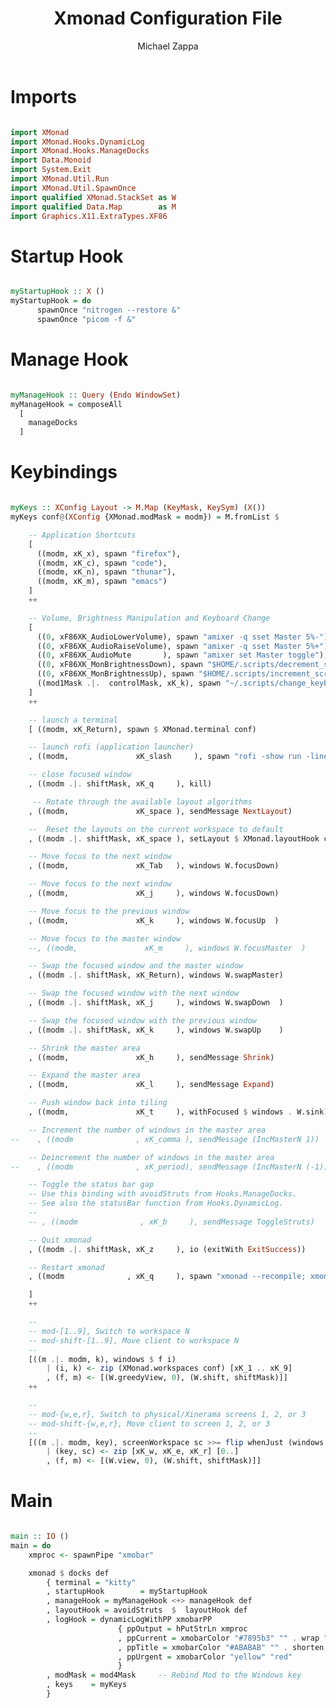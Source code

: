 #+TITLE: Xmonad Configuration File
#+DESCRIPTION: My XMonad Configuration in org mode
#+PROPERTY: header-args :tangle xmonad.hs
#+AUTHOR: Michael Zappa

* Imports
#+BEGIN_SRC haskell

import XMonad
import XMonad.Hooks.DynamicLog
import XMonad.Hooks.ManageDocks
import Data.Monoid
import System.Exit
import XMonad.Util.Run
import XMonad.Util.SpawnOnce
import qualified XMonad.StackSet as W
import qualified Data.Map        as M
import Graphics.X11.ExtraTypes.XF86

#+END_SRC
* Startup Hook
#+BEGIN_SRC haskell

myStartupHook :: X ()
myStartupHook = do
      spawnOnce "nitrogen --restore &"
      spawnOnce "picom -f &"
#+END_SRC
* Manage Hook
#+BEGIN_SRC haskell

myManageHook :: Query (Endo WindowSet)
myManageHook = composeAll
  [
    manageDocks
  ]

#+END_SRC
* Keybindings
#+BEGIN_SRC haskell

myKeys :: XConfig Layout -> M.Map (KeyMask, KeySym) (X())
myKeys conf@(XConfig {XMonad.modMask = modm}) = M.fromList $

    -- Application Shortcuts
    [
      ((modm, xK_x), spawn "firefox"),
      ((modm, xK_c), spawn "code"),
      ((modm, xK_n), spawn "thunar"),
      ((modm, xK_m), spawn "emacs")
    ]
    ++

    -- Volume, Brightness Manipulation and Keyboard Change
    [
      ((0, xF86XK_AudioLowerVolume), spawn "amixer -q sset Master 5%-"),
      ((0, xF86XK_AudioRaiseVolume), spawn "amixer -q sset Master 5%+"),
      ((0, xF86XK_AudioMute       ), spawn "amixer set Master toggle"),
      ((0, xF86XK_MonBrightnessDown), spawn "$HOME/.scripts/decrement_screen_brightness.sh"),
      ((0, xF86XK_MonBrightnessUp), spawn "$HOME/.scripts/increment_screen_brightness.sh"),
      ((mod1Mask .|.  controlMask, xK_k), spawn "~/.scripts/change_keyboard_layout.sh")
    ]
    ++

    -- launch a terminal
    [ ((modm, xK_Return), spawn $ XMonad.terminal conf)

    -- launch rofi (application launcher)
    , ((modm,               xK_slash     ), spawn "rofi -show run -lines 5 -eh 2 -width 20 -padding 10 -theme $HOME/.config/rofi/arc-dark")

    -- close focused window
    , ((modm .|. shiftMask, xK_q     ), kill)

     -- Rotate through the available layout algorithms
    , ((modm,               xK_space ), sendMessage NextLayout)

    --  Reset the layouts on the current workspace to default
    , ((modm .|. shiftMask, xK_space ), setLayout $ XMonad.layoutHook conf)

    -- Move focus to the next window
    , ((modm,               xK_Tab   ), windows W.focusDown)

    -- Move focus to the next window
    , ((modm,               xK_j     ), windows W.focusDown)

    -- Move focus to the previous window
    , ((modm,               xK_k     ), windows W.focusUp  )

    -- Move focus to the master window
    --, ((modm,               xK_m     ), windows W.focusMaster  )

    -- Swap the focused window and the master window
    , ((modm .|. shiftMask, xK_Return), windows W.swapMaster)

    -- Swap the focused window with the next window
    , ((modm .|. shiftMask, xK_j     ), windows W.swapDown  )

    -- Swap the focused window with the previous window
    , ((modm .|. shiftMask, xK_k     ), windows W.swapUp    )

    -- Shrink the master area
    , ((modm,               xK_h     ), sendMessage Shrink)

    -- Expand the master area
    , ((modm,               xK_l     ), sendMessage Expand)

    -- Push window back into tiling
    , ((modm,               xK_t     ), withFocused $ windows . W.sink)

    -- Increment the number of windows in the master area
--    , ((modm              , xK_comma ), sendMessage (IncMasterN 1))

    -- Deincrement the number of windows in the master area
--    , ((modm              , xK_period), sendMessage (IncMasterN (-1)))

    -- Toggle the status bar gap
    -- Use this binding with avoidStruts from Hooks.ManageDocks.
    -- See also the statusBar function from Hooks.DynamicLog.
    --
    -- , ((modm              , xK_b     ), sendMessage ToggleStruts)

    -- Quit xmonad
    , ((modm .|. shiftMask, xK_z     ), io (exitWith ExitSuccess))

    -- Restart xmonad
    , ((modm              , xK_q     ), spawn "xmonad --recompile; xmonad --restart")

    ]
    ++

    --
    -- mod-[1..9], Switch to workspace N
    -- mod-shift-[1..9], Move client to workspace N
    --
    [((m .|. modm, k), windows $ f i)
        | (i, k) <- zip (XMonad.workspaces conf) [xK_1 .. xK_9]
        , (f, m) <- [(W.greedyView, 0), (W.shift, shiftMask)]]
    ++

    --
    -- mod-{w,e,r}, Switch to physical/Xinerama screens 1, 2, or 3
    -- mod-shift-{w,e,r}, Move client to screen 1, 2, or 3
    --
    [((m .|. modm, key), screenWorkspace sc >>= flip whenJust (windows . f))
        | (key, sc) <- zip [xK_w, xK_e, xK_r] [0..]
        , (f, m) <- [(W.view, 0), (W.shift, shiftMask)]]

#+END_SRC

* Main
#+BEGIN_SRC haskell

main :: IO ()
main = do
    xmproc <- spawnPipe "xmobar"

    xmonad $ docks def
        { terminal = "kitty"
        , startupHook        = myStartupHook
        , manageHook = myManageHook <+> manageHook def
        , layoutHook = avoidStruts  $  layoutHook def
        , logHook = dynamicLogWithPP xmobarPP
                        { ppOutput = hPutStrLn xmproc
                        , ppCurrent = xmobarColor "#7895b3" "" . wrap "[""]"
                        , ppTitle = xmobarColor "#ABABAB" "" . shorten 50
                        , ppUrgent = xmobarColor "yellow" "red"
                        }
        , modMask = mod4Mask     -- Rebind Mod to the Windows key
        , keys    = myKeys
        }

#+END_SRC
